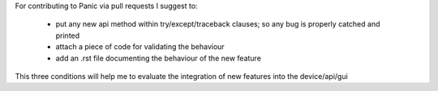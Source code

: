 
For contributing to Panic via pull requests I suggest to:

 - put any new api method within try/except/traceback clauses; so any bug is properly catched and printed
 - attach a piece of code for validating the behaviour
 - add an .rst file documenting the behaviour of the new feature
 
This three conditions will help me to evaluate the integration of new features into the device/api/gui
